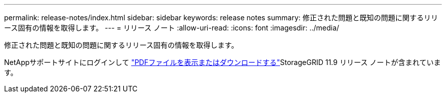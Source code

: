 ---
permalink: release-notes/index.html 
sidebar: sidebar 
keywords: release notes 
summary: 修正された問題と既知の問題に関するリリース固有の情報を取得します。 
---
= リリース ノート
:allow-uri-read: 
:icons: font
:imagesdir: ../media/


[role="lead"]
修正された問題と既知の問題に関するリリース固有の情報を取得します。

NetAppサポートサイトにログインして https://library.netapp.com/ecm/ecm_download_file/ECMLP3330064["PDFファイルを表示またはダウンロードする"^]StorageGRID 11.9 リリース ノートが含まれています。
